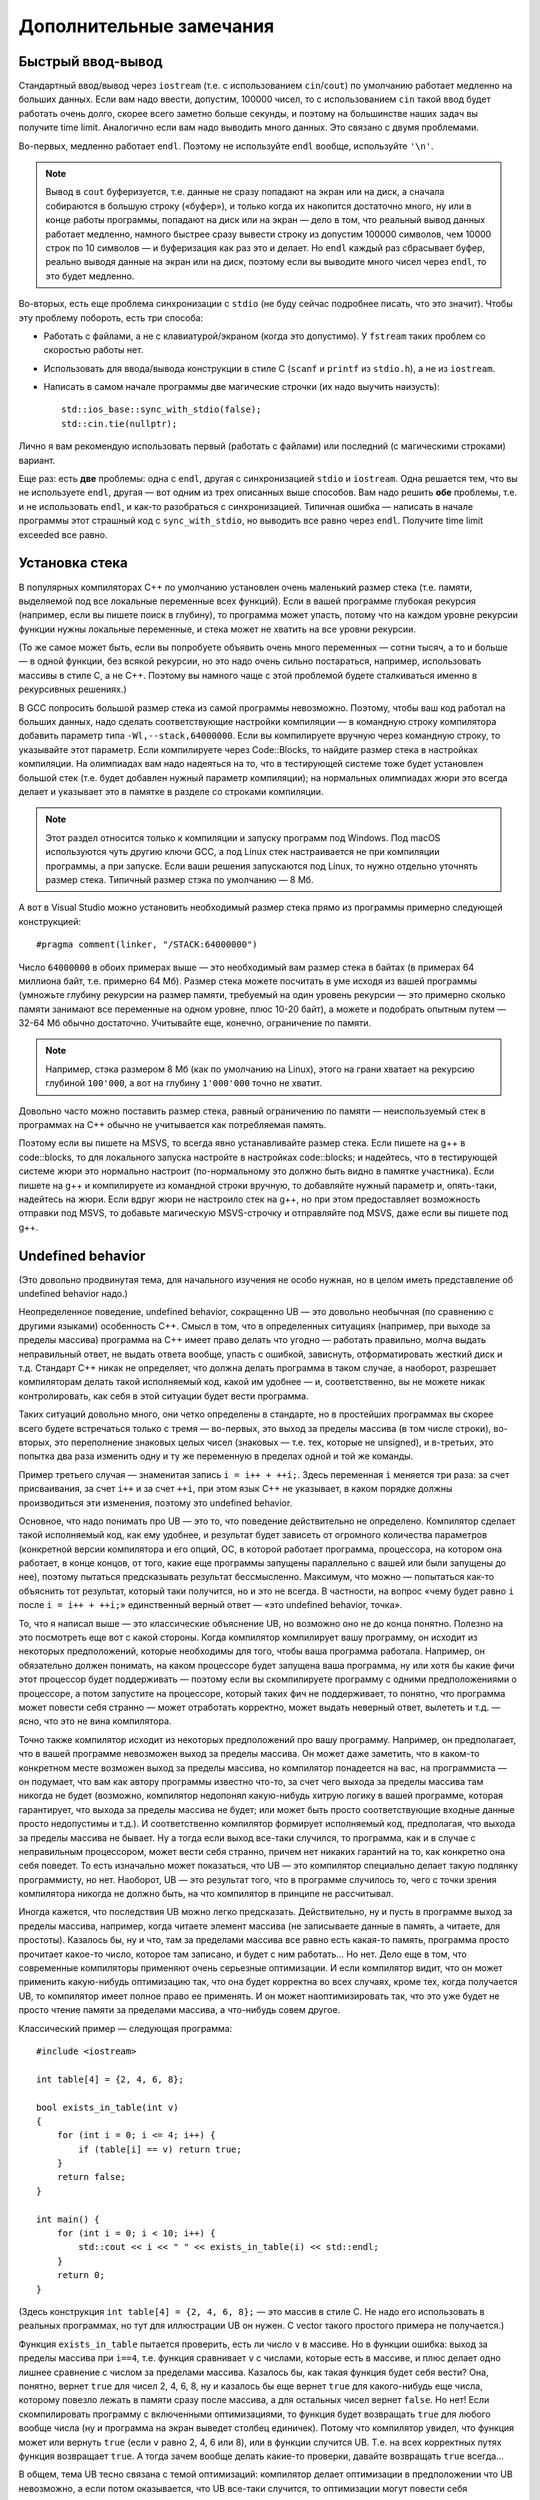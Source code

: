 .. highlight:: cpp

Дополнительные замечания
========================

Быстрый ввод-вывод
------------------

Стандартный ввод/вывод через ``iostream`` (т.е. с использованием ``cin``/``cout``) по умолчанию работает 
медленно на больших данных. Если вам надо ввести, допустим, 100000 чисел, то с использованием ``cin`` 
такой ввод будет работать очень долго, скорее всего заметно больше секунды,
и поэтому на большинстве наших задач вы получите time limit. Аналогично если вам надо выводить много данных. Это связано с двумя проблемами.

Во-первых, медленно работает ``endl``.  Поэтому не используйте ``endl`` вообще, используйте ``'\n'``.

.. note ::

    Вывод в ``cout`` буферизуется, т.е. данные не сразу попадают на экран или на диск, а сначала собираются
    в большую строку («буфер»), и только когда их накопится достаточно много, ну или в конце работы программы, попадают на диск или на экран 
    — дело в том, что реальный вывод данных работает медленно, намного быстрее сразу вывести
    строку из допустим 100000 символов, чем 10000 строк по 10 символов — и буферизация как раз это и делает. 
    Но ``endl`` каждый раз сбрасывает буфер, реально выводя данные на экран или на диск, поэтому если вы выводите много чисел через ``endl``, то это будет медленно.

Во-вторых, есть еще проблема синхронизации с ``stdio`` (не буду сейчас подробнее писать, что это значит). Чтобы эту проблему побороть, есть три способа:

- Работать с файлами, а не с клавиатурой/экраном (когда это допустимо). У ``fstream`` таких проблем со скоростью работы нет.
- Использовать для ввода/вывода конструкции в стиле C (``scanf`` и ``printf`` из ``stdio.h``), а не из ``iostream``.
- Написать в самом начале программы две магические строчки (их надо выучить наизусть)::


    std::ios_base::sync_with_stdio(false);
    std::cin.tie(nullptr);

Лично я вам рекомендую использовать первый (работать с файлами) или последний (с магическими строками) вариант.

Еще раз: есть **две** проблемы: одна с ``endl``, другая с синхронизацией ``stdio`` и ``iostream``. 
Одна решается тем, что вы не используете ``endl``, другая — вот одним из трех описанных выше способов. 
Вам надо решить **обе** проблемы, т.е. и не использовать ``endl``, и как-то разобраться с синхронизацией. 
Типичная ошибка — написать в начале программы этот страшный код с ``sync_with_stdio``, но выводить все равно через 
``endl``. Получите time limit exceeded все равно.

Установка стека
---------------

В популярных компиляторах C++ по умолчанию установлен очень маленький размер стека (т.е. памяти,
выделяемой под все локальные переменные всех функций). Если в вашей программе глубокая рекурсия 
(например, если вы пишете поиск в глубину), то программа может упасть, потому что на каждом уровне рекурсии
функции нужны локальные переменные, и стека может не хватить на все уровни рекурсии.

(То же самое может быть, если вы попробуете объявить очень много переменных — сотни тысяч, а то и больше — в одной функции, без всякой рекурсии,
но это надо очень сильно постараться, например, использовать массивы в стиле С, а не C++. 
Поэтому вы намного чаще с этой проблемой будете сталкиваться именно в рекурсивных решениях.)

В GCC попросить большой размер стека из самой программы невозможно. Поэтому, чтобы ваш код работал на больших данных, 
надо сделать соответствующие настройки компиляции — в командную строку компилятора добавить параметр типа ``-Wl,--stack,64000000``. 
Если вы компилируете вручную через командную строку, то указывайте этот параметр. Если компилируете через Code::Blocks, 
то найдите размер стека в настройках компиляции. На олимпиадах вам надо надеяться на то, что в тестирующей системе тоже будет установлен большой стек
(т.е. будет добавлен нужный параметр компиляции); на нормальных олимпиадах жюри это всегда делает
и указывает это в памятке в разделе со строками компиляции.

.. note ::

    Этот раздел относится только к компиляции и запуску программ под Windows.
    Под macOS используются чуть другию ключи GCC,
    а под Linux стек настраивается не при компиляции программы, а при запуске.
    Если ваши решения запускаются под Linux, то нужно отдельно уточнять размер стека.
    Типичный размер стэка по умолчанию — 8 Мб.

А вот в Visual Studio можно установить необходимый размер стека прямо из программы примерно следующей конструкцией::

    #pragma comment(linker, "/STACK:64000000")

Число ``64000000`` в обоих примерах выше — это необходимый вам размер стека в байтах (в примерах 64 миллиона байт, т.е. примерно 64 Мб). 
Размер стека можете посчитать в уме исходя из вашей программы (умножьте глубину рекурсии на размер памяти, требуемый на один уровень рекурсии — 
это примерно сколько памяти занимают все переменные на одном уровне, плюс 10-20 байт), а можете и подобрать опытным путем — 
32-64 Мб обычно достаточно. Учитывайте еще, конечно, ограничение по памяти.

.. note ::

    Например, стэка размером 8 Мб (как по умолчанию на Linux), этого на грани хватает на рекурсию глубиной
    ``100'000``, а вот на глубину ``1'000'000`` точно не хватит.

Довольно часто можно поставить размер стека, равный ограничению по памяти — неиспользуемый стек в программах
на C++ обычно не учитывается как потребляемая память.

..
    Например, так делают на Codeforces и NERC.
    Там очень давно стоят ограничения на стек в 256 МБ и 64 Мб: как будто ограничение по умолчанию на память подняли, а про стек забыли.

Поэтому если вы пишете на MSVS, то всегда явно устанавливайте размер стека. Если пишете на g++ в code::blocks, то для локального запуска настройте 
в настройках code::blocks; и надейтесь, что в тестирующей системе жюри это нормально настроит 
(по-нормальному это должно быть видно в памятке участника). Если пишете на g++ и компилируете из командной строки 
вручную, то добавляйте нужный параметр и, опять-таки, надейтесь на жюри. Если вдруг жюри не настроило стек на g++, 
но при этом предоставляет возможность отправки под MSVS, то добавьте магическую MSVS-строчку и отправляйте под MSVS, даже если вы пишете под g++.


Undefined behavior
------------------

(Это довольно продвинутая тема, для начального изучения не особо нужная, но в целом иметь представление
об undefined behavior надо.)

Неопределенное поведение, undefined behavior, сокращенно UB — это довольно необычная (по сравнению с другими языками)
особенность C++. Смысл в том, что в определенных ситуациях (например, при выходе за пределы массива) 
программа на C++ имеет право делать что угодно — работать правильно, молча выдать неправильный ответ, не выдать ответа вообще, 
упасть с ошибкой, зависнуть, отформатировать жесткий диск и т.д. Стандарт C++ никак не определяет, что должна делать
программа в таком случае, а наоборот, разрешает компиляторам делать такой исполняемый код, какой им удобнее — и, соответственно,
вы не можете никак контролировать, как себя в этой ситуации будет вести программа.

Таких ситуаций довольно много, они четко определены в стандарте, но в простейших программах вы скорее всего будете встречаться только
с тремя — во-первых, это выход за пределы массива (в том числе строки), во-вторых, это переполнение знаковых целых чисел 
(знаковых — т.е. тех, которые не unsigned), и в-третьих, это попытка два раза изменить одну и ту же переменную в пределах одной и той же команды.

Пример третьего случая — знаменитая запись ``i = i++ + ++i;``. Здесь переменная ``i`` меняется три раза: за счет присваивания,
за счет ``i++`` и за счет ``++i``, при этом язык C++ не указывает, в каком порядке должны производиться эти изменения,
поэтому это undefined behavior.

Основное, что надо понимать про UB — это то, что поведение действительно не определено. Компилятор сделает такой исполняемый код, как ему удобнее,
и результат будет зависеть от огромного количества параметров (конкретной версии компилятора и его опций, ОС, в которой работает программа,
процессора, на котором она работает, в конце концов, от того, какие еще программы запущены параллельно с вашей или были запущены до нее),
поэтому пытаться предсказывать результат бессмысленно. Максимум, что можно — попытаться как-то объяснить тот результат,
который таки получится, но и это не всегда. В частности, на вопрос «чему будет равно ``i`` после ``i = i++ + ++i;``»
единственный верный ответ — «это undefined behavior, точка».

То, что я написал выше — это классические объяснение UB, но возможно оно не до конца понятно. Полезно на это посмотреть еще вот с какой стороны.
Когда компилятор компилирует вашу программу, он исходит из некоторых предположений, которые необходимы для того,
чтобы ваша программа работала. Например, он обязательно должен понимать, на каком процессоре будет запущена ваша программа,
ну или хотя бы какие фичи этот процессор будет поддерживать — поэтому если вы скомпилируете программу с одними предположениями
о процессоре, а потом запустите на процессоре, который таких фич не поддерживает, то понятно, что программа может повести себя странно 
— может отработать корректно, может выдать неверный ответ, вылететь и т.д. — ясно, что это не вина компилятора. 

Точно также компилятор исходит из некоторых предположений про вашу программу. Например, он предполагает, что в вашей программе
невозможен выход за пределы массива. Он может даже заметить, что в каком-то конкретном месте возможен выход за пределы массива,
но компилятор понадеется на вас, на программиста — он подумает, что вам как автору программы известно что-то,
за счет чего выхода за пределы массива там никогда не будет (возможно, компилятор недопонял какую-нибудь хитрую логику
в вашей программе, которая гарантирует, что выхода за пределы массива не будет; или может быть просто соответствующие
входные данные просто недопустимы и т.д.). И соответственно компилятор формирует исполняемый код,
предполагая, что выхода за пределы массива не бывает. Ну а тогда если выход все-таки случился, то программа,
как и в случае с неправильным процессором, может вести себя странно, причем нет никаких гарантий на то, как конкретно она себя поведет.
То есть изначально может показаться, что UB — это компилятор специально делает такую подлянку программисту, но нет.
Наоборот, UB — это результат того, что в программе случилось то, чего с точки зрения компилятора никогда не должно быть,
на что компилятор в принципе не рассчитывал.

Иногда кажется, что последствия UB можно легко предсказать. Действительно, ну и пусть в программе выход за пределы массива, например,
когда читаете элемент массива (не записываете данные в память, а читаете, для простоты). Казалось бы, ну и что, там за пределами массива
все равно есть какая-то память, программа просто прочитает какое-то число, которое там записано, и будет с ним работать...
Но нет. Дело еще в том, что современные компиляторы применяют очень серьезные оптимизации. И если компилятор видит,
что он может применить какую-нибудь оптимизацию так, что она будет корректна во всех случаях, кроме тех, когда получается UB,
то компилятор имеет полное право ее применять. И он может наоптимизировать так, что это уже будет не просто чтение памяти
за пределами массива, а что-нибудь совем другое.

Классический пример — следующая программа::

    #include <iostream>

    int table[4] = {2, 4, 6, 8};

    bool exists_in_table(int v)
    {
        for (int i = 0; i <= 4; i++) {
            if (table[i] == v) return true;
        }
        return false;
    }

    int main() {
        for (int i = 0; i < 10; i++) {
            std::cout << i << " " << exists_in_table(i) << std::endl;
        }
        return 0;
    }

(Здесь конструкция ``int table[4] = {2, 4, 6, 8};`` — это массив в стиле C. Не надо его использовать в реальных программах,
но тут для иллюстрации UB он нужен. С vector такого простого примера не получается.)

Функция ``exists_in_table`` пытается проверить, есть ли число ``v`` в массиве.
Но в функции ошибка: выход за пределы массива при ``i==4``, т.е. функция сравнивает ``v`` с числами, которые есть в массиве,
и плюс делает одно лишнее сравнение с числом за пределами массива.
Казалось бы, как такая функция будет себя вести? Она, понятно, вернет ``true`` для чисел 2, 4, 6, 8, ну и казалось бы
еще вернет ``true`` для какого-нибудь еще числа, которому повезло лежать в памяти сразу после массива,
а для остальных чисел вернет ``false``.
Но нет! Если скомпилировать программу с включенными оптимизациями, то функция будет возвращать ``true`` для любого вообще числа
(ну и программа на экран выведет столбец единичек). Потому что компилятор увидел, что функция может или вернуть ``true`` (если ``v`` равно 2, 4, 6 или 8),
или в функции случится UB. Т.е. на всех корректных путях функция возвращает ``true``. А тогда зачем вообще делать какие-то проверки,
давайте возвращать ``true`` всегда...

В общем, тема UB тесно связана с темой оптимизаций: компилятор делает оптимизации в предположении что UB невозможно,
а если потом оказывается, что UB все-таки случится, то оптимизации могут повести себя совершенно непредсказуемо.

Ну и наконец — я выше писал, что в результате UB программа может отформатировать ваш жесткий диск.
Конечно, просто так такого не случится. Но чисто теоретически это возможно, хотя и надо специально очень тщательно постараться.
Конечно, если задаться такой целью, то возможно написать специальную хитрую программу, которая в результате UB отформатирует жесткий диск (хотя и не очень понятно, зачем так стараться
— ясно, что намеренно отформатировать жесткий диск из программы можно и без всякого UB :) ).
Но что хуже — если ваша программа принимает какие-то входные данные (как обычно и бывает), и в программе есть UB,
то чисто теоретически злобный хакер может подобрать специальные хитрые входные данные, в результате которых UB сработает так,
что программа отформатирует ваш жесткий диск. И это уже достаточно реально; конкретно форматировать жесткий диск современные хакеры вряд ли будут,
а вот утечка персональных данных из-за UB — это вполне бывает (в качестве простейшего, но широко известного, примера, см. уязвимость Heartbleed).

У меня есть `видео про undefined behavior <https://www.youtube.com/watch?v=P3Ip3WNxPVg>`_, если хотите, можете посмотреть его.